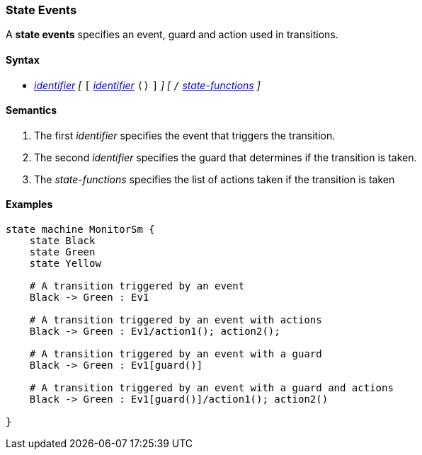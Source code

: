=== State Events

A *state events* specifies an event, guard and action used in transitions. 

==== Syntax
* <<Lexical-Elements_Identifiers,_identifier_>>
_[_ 
`[`
<<Lexical-Elements_Identifiers,_identifier_>>
`()`
`]`
_]_
_[_
`/`
<<State-Machine-Behavior_State-Functions,_state-functions_>>
_]_

==== Semantics
. The first _identifier_ specifies the event that triggers the transition.

. The second _identifier_ specifies the guard that determines if the transition is taken.

. The _state-functions_ specifies the list of actions taken if the transition is taken

==== Examples

[source,fpp]
----
state machine MonitorSm {
    state Black
    state Green
    state Yellow
    
    # A transition triggered by an event
    Black -> Green : Ev1

    # A transition triggered by an event with actions
    Black -> Green : Ev1/action1(); action2();

    # A transition triggered by an event with a guard
    Black -> Green : Ev1[guard()]

    # A transition triggered by an event with a guard and actions
    Black -> Green : Ev1[guard()]/action1(); action2()

}

----
